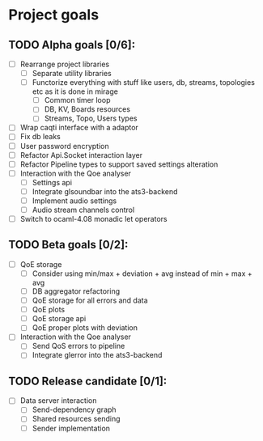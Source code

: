 * Project goals

** TODO Alpha goals [0/6]:
- [ ] Rearrange project libraries
  - [ ] Separate utility libraries
  - [ ] Functorize everything with stuff like users, db, streams, topologies etc as it is done in mirage
    - [ ] Common timer loop
    - [ ] DB, KV, Boards resources
    - [ ] Streams, Topo, Users types
- [ ] Wrap caqti interface with a adaptor
- [ ] Fix db leaks
- [ ] User password encryption
- [ ] Refactor Api.Socket interaction layer
- [ ] Refactor Pipeline types to support saved settings alteration
- [ ] Interaction with the Qoe analyser
  - [ ] Settings api
  - [ ] Integrate glsoundbar into the ats3-backend
  - [ ] Implement audio settings
  - [ ] Audio stream channels control
- [ ] Switch to ocaml-4.08 monadic let operators

** TODO Beta goals [0/2]:
- [ ] QoE storage
  - [ ] Consider using min/max + deviation + avg instead of min + max + avg
  - [ ] DB aggregator refactoring
  - [ ] QoE storage for all errors and data
  - [ ] QoE plots
  - [ ] QoE storage api
  - [ ] QoE proper plots with deviation
- [ ] Interaction with the Qoe analyser
  - [ ] Send QoS errors to pipeline
  - [ ] Integrate glerror into the ats3-backend


** TODO Release candidate [0/1]:
- [ ] Data server interaction
  - [ ] Send-dependency graph
  - [ ] Shared resources sending
  - [ ] Sender implementation
